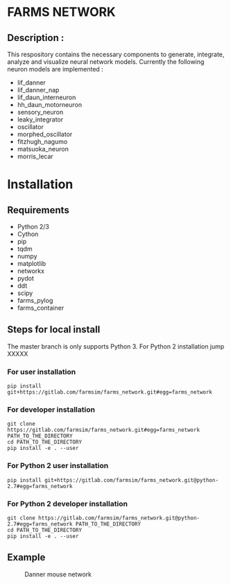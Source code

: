 #+OPTIONS: toc:nil num:nil p:t ^:nil _:nil

* FARMS NETWORK

** Description :
   This respository contains the necessary components to generate, integrate,
analyze and visualize neural network models. Currently the following neuron models are implemented :
- lif_danner
- lif_danner_nap
- lif_daun_interneuron
- hh_daun_motorneuron
- sensory_neuron
- leaky_integrator
- oscillator
- morphed_oscillator
- fitzhugh_nagumo
- matsuoka_neuron
- morris_lecar
* Installation
** Requirements
  - Python 2/3
  - Cython
  - pip
  - tqdm
  - numpy
  - matplotlib
  - networkx
  - pydot
  - ddt
  - scipy
  - farms_pylog
  - farms_container
** Steps for local install
   The master branch is only supports Python 3. For Python 2 installation jump XXXXX
*** For user installation
    #+BEGIN_SRC shell
    pip install git+https://gitlab.com/farmsim/farms_network.git#egg=farms_network
    #+END_SRC
*** For developer installation
    #+BEGIN_SRC shell
    git clone https://gitlab.com/farmsim/farms_network.git#egg=farms_network PATH_TO_THE_DIRECTORY
    cd PATH_TO_THE_DIRECTORY
    pip install -e . --user
    #+END_SRC
*** For Python 2 user installation
    #+BEGIN_SRC shell
    pip install git+https://gitlab.com/farmsim/farms_network.git@python-2.7#egg=farms_network
    #+END_SRC
*** For Python 2 developer installation
    #+BEGIN_SRC shell
    git clone https://gitlab.com/farmsim/farms_network.git@python-2.7#egg=farms_network PATH_TO_THE_DIRECTORY
    cd PATH_TO_THE_DIRECTORY
    pip install -e . --user
    #+END_SRC
** Example
#+CAPTION: Danner mouse network
#+NAME:  fig:danner_network
[[./figures/danner_network.png]]
